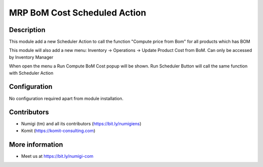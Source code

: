 MRP BoM Cost Scheduled Action
=============================
Description
-----------
This module add a new Scheduler Action to call the function "Compute price from Bom" for all products which has BOM

.. image:: static/description/scheduler_action.png

This module will also add a new menu: Inventory -> Operations -> Update Product Cost from BoM. Can only be accessed by Inventory Manager

.. image:: static/description/wizard_menu.png

When open the menu a Run Compute BoM Cost popup will be shown. Run Scheduler Button will call the same function with Scheduler Action

.. image:: static/description/wizard_form.png

Configuration
-------------

No configuration required apart from module installation.

Contributors
------------
* Numigi (tm) and all its contributors (https://bit.ly/numigiens)
* Komit (https://komit-consulting.com)

More information
----------------
* Meet us at https://bit.ly/numigi-com
